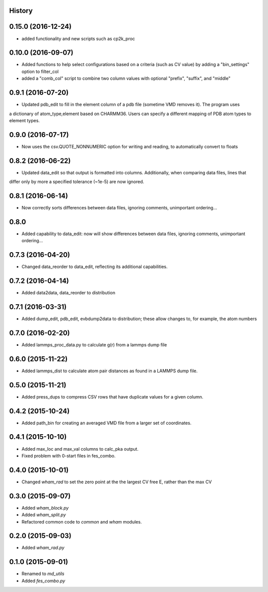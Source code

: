 .. :changelog:

History
-------

0.15.0 (2016-12-24)
-------------------

* added functionality and new scripts such as cp2k_proc

0.10.0 (2016-09-07)
-------------------

* Added functions to help select configurations based on a criteria (such as CV value) by adding a "bin_settings" option to filter_col
* added a "comb_col" script to combine two column values with optional "prefix", "suffix", and "middle"

0.9.1 (2016-07-20)
------------------

* Updated pdb_edit to fill in the element column of a pdb file (sometime VMD removes it). The program uses
a dictionary of atom_type,element based on CHARMM36. Users can specify a different mapping of PDB atom types to
element types.

0.9.0 (2016-07-17)
------------------

* Now uses the csv.QUOTE_NONNUMERIC option for writing and reading, to automatically convert to floats

0.8.2 (2016-06-22)
------------------

* Updated data_edit so that output is formatted into columns. Additionally, when comparing data files, lines that
differ only by more a specified tolerance (~1e-5) are now ignored.

0.8.1 (2016-06-14)
------------------

* Now correctly sorts differences between data files, ignoring comments, unimportant ordering...

0.8.0
-----

* Added capability to data_edit: now will show differences between data files, ignoring comments, unimportant ordering...


0.7.3 (2016-04-20)
------------------

* Changed data_reorder to data_edit, reflecting its additional capabilities.

0.7.2 (2016-04-14)
------------------

* Added data2data, data_reorder to distribution

0.7.1 (2016-03-31)
------------------

* Added dump_edit, pdb_edit, evbdump2data to distribution; these allow changes to, for example, the atom numbers


0.7.0 (2016-02-20)
------------------

* Added lammps_proc_data.py to calculate g(r) from a lammps dump file

0.6.0 (2015-11-22)
------------------

* Added lammps_dist to calculate atom pair distances as found in a LAMMPS dump file.


0.5.0 (2015-11-21)
------------------

* Added press_dups to compress CSV rows that have duplicate values for a given column.

0.4.2 (2015-10-24)
------------------

* Added path_bin for creating an averaged VMD file from a larger set of coordinates.

0.4.1 (2015-10-10)
------------------

* Added max_loc and max_val columns to calc_pka output.
* Fixed problem with 0-start files in fes_combo.

0.4.0 (2015-10-01)
------------------

* Changed `wham_rad` to set the zero point at the the largest CV free E, rather than the max CV

0.3.0 (2015-09-07)
------------------

* Added `wham_block.py`
* Added `wham_split.py`
* Refactored common code to `common` and `wham` modules.

0.2.0 (2015-09-03)
------------------

* Added `wham_rad.py`

0.1.0 (2015-09-01)
------------------

* Renamed to `md_utils`
* Added `fes_combo.py`

